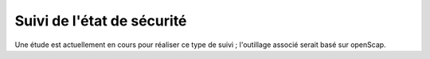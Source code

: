 Suivi de l'état de sécurité
###########################

Une étude est actuellement en cours pour réaliser ce type de suivi ; l'outillage associé serait basé sur openScap.

.. todo:: définir les procédures d'analyse / mise en place de solutions

